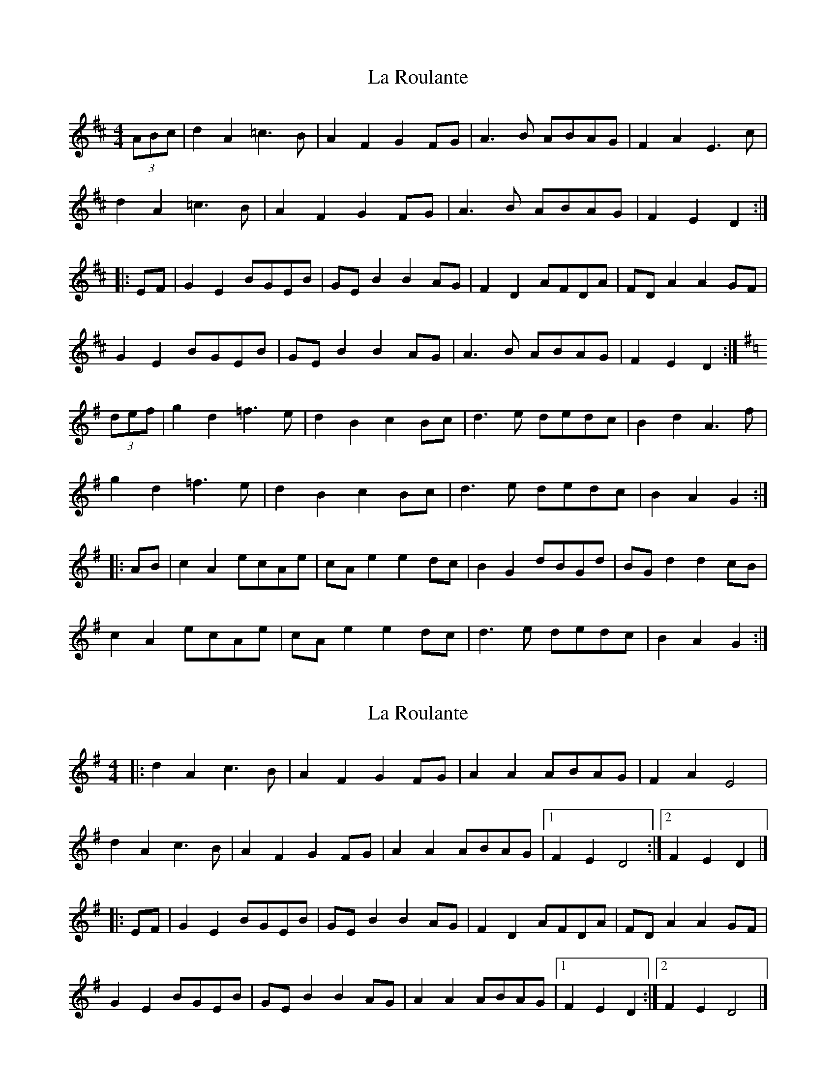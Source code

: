 X: 1
T: La Roulante
Z: Dr. Dow
S: https://thesession.org/tunes/11746#setting11746
R: barndance
M: 4/4
L: 1/8
K: Dmaj
(3ABc|d2A2 =c3B|A2F2 G2FG|A3B ABAG|F2A2 E3c|
d2A2 =c3B|A2F2 G2FG|A3B ABAG|F2E2 D2:|
|:EF|G2E2 BGEB|GEB2 B2AG|F2D2 AFDA|FDA2 A2GF|
G2E2 BGEB|GEB2 B2AG|A3B ABAG|F2E2 D2:|
K:Gmaj
(3def|g2d2 =f3e|d2B2 c2Bc|d3e dedc|B2d2 A3f|
g2d2 =f3e|d2B2 c2Bc|d3e dedc|B2A2 G2:|
|:AB|c2A2 ecAe|cAe2 e2dc|B2G2 dBGd|BGd2 d2cB|
c2A2 ecAe|cAe2 e2dc|d3e dedc|B2A2 G2:|
X: 2
T: La Roulante
Z: Mix O'Lydian
S: https://thesession.org/tunes/11746#setting26480
R: barndance
M: 4/4
L: 1/8
K: Dmix
|: d2 A2 c3 B | A2 F2 G2 FG| A2 A2 ABAG |F2 A2 E4 |
d2 A2 c3 B | A2 F2 G2 FG | A2 A2 ABAG | [1 F2 E2 D4 :| [2 F2 E2 D2 |]
|: EF| G2 E2 BGEB | GE B2 B2 AG | F2 D2 AFDA | FD A2 A2 GF |
G2 E2 BGEB | GE B2 B2 AG | A2 A2 ABAG | [1 F2 E2 D2 :| [2 F2 E2 D4 |]
